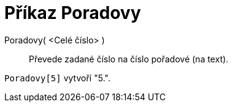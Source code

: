 = Příkaz Poradovy
:page-en: commands/Ordinal
ifdef::env-github[:imagesdir: /cs/modules/ROOT/assets/images]

Poradovy( <Celé číslo> )::
  Převede zadané číslo na číslo pořadové (na text).

[EXAMPLE]
====

`++Poradovy[5]++` vytvoří "5.".

====
